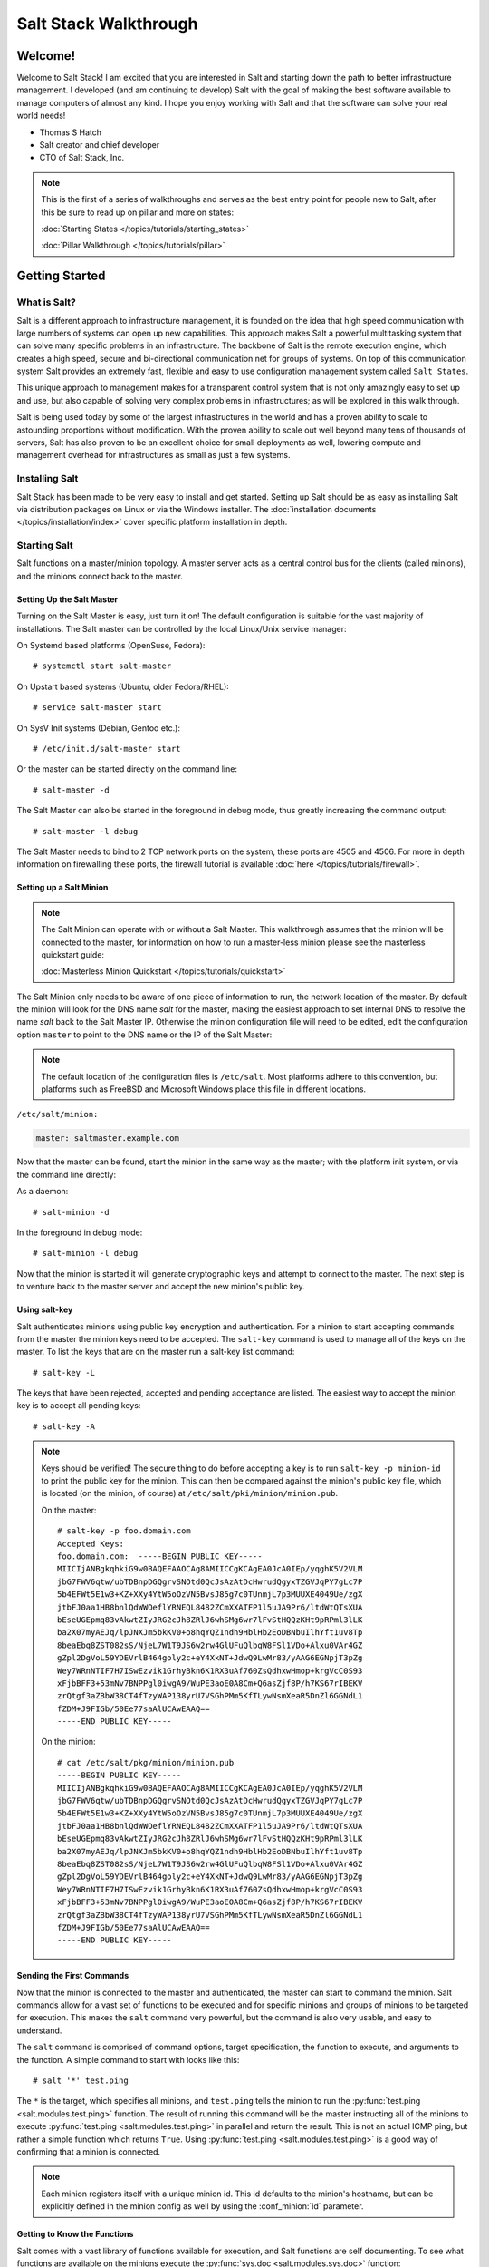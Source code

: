 ======================
Salt Stack Walkthrough
======================

Welcome!
========

Welcome to Salt Stack! I am excited that you are interested in Salt and
starting down the path to better infrastructure management. I developed
(and am continuing to develop) Salt with the goal of making the best
software available to manage computers of almost any kind. I hope you enjoy
working with Salt and that the software can solve your real world needs!

- Thomas S Hatch
- Salt creator and chief developer
- CTO of Salt Stack, Inc.

.. note::

    This is the first of a series of walkthroughs and serves as the best entry
    point for people new to Salt, after this be sure to read up on pillar and
    more on states:

    :doc:`Starting States </topics/tutorials/starting_states>`

    :doc:`Pillar Walkthrough </topics/tutorials/pillar>`


Getting Started
===============

What is Salt?
-------------

Salt is a different approach to infrastructure management, it is founded on
the idea that high speed communication with large numbers of systems can open
up new capabilities. This approach makes Salt a powerful multitasking system
that can solve many specific problems in an infrastructure. The backbone of
Salt is the remote execution engine, which creates a high speed, secure and
bi-directional communication net for groups of systems. On top of this
communication system Salt provides an extremely fast, flexible and easy to use
configuration management system called ``Salt States``.

This unique approach to management makes for a transparent control system that
is not only amazingly easy to set up and use, but also capable of solving very
complex problems in infrastructures; as will be explored in this walk through.

Salt is being used today by some of the largest infrastructures in the world
and has a proven ability to scale to astounding proportions without
modification. With the proven ability to scale out well beyond many tens of
thousands of servers, Salt has also proven to be an excellent choice for small
deployments as well, lowering compute and management overhead for
infrastructures as small as just a few systems.


Installing Salt
---------------

Salt Stack has been made to be very easy to install and get started. Setting up
Salt should be as easy as installing Salt via distribution packages on Linux or
via the Windows installer. The :doc:`installation documents
</topics/installation/index>` cover specific platform installation in depth.


Starting Salt
-------------

Salt functions on a master/minion topology. A master server acts as a
central control bus for the clients (called minions), and the minions connect
back to the master.


Setting Up the Salt Master
~~~~~~~~~~~~~~~~~~~~~~~~~~

Turning on the Salt Master is easy, just turn it on! The default configuration
is suitable for the vast majority of installations. The Salt master can be
controlled by the local Linux/Unix service manager:

On Systemd based platforms (OpenSuse, Fedora)::

    # systemctl start salt-master

On Upstart based systems (Ubuntu, older Fedora/RHEL)::

    # service salt-master start

On SysV Init systems (Debian, Gentoo etc.)::

    # /etc/init.d/salt-master start

Or the master can be started directly on the command line::

    # salt-master -d

The Salt Master can also be started in the foreground in debug mode, thus
greatly increasing the command output::

    # salt-master -l debug

The Salt Master needs to bind to 2 TCP network ports on the system, these ports
are 4505 and 4506. For more in depth information on firewalling these ports,
the firewall tutorial is available :doc:`here </topics/tutorials/firewall>`.


Setting up a Salt Minion
~~~~~~~~~~~~~~~~~~~~~~~~

.. note::

    The Salt Minion can operate with or without a Salt Master. This walkthrough
    assumes that the minion will be connected to the master, for information on
    how to run a master-less minion please see the masterless quickstart guide:

    :doc:`Masterless Minion Quickstart </topics/tutorials/quickstart>`

The Salt Minion only needs to be aware of one piece of information to run, the
network location of the master. By default the minion will look for the DNS
name `salt` for the master, making the easiest approach to set internal DNS to
resolve the name `salt` back to the Salt Master IP. Otherwise the minion
configuration file will need to be edited, edit the configuration option
``master`` to point to the DNS name or the IP of the Salt Master:

.. note::

    The default location of the configuration files is ``/etc/salt``. Most
    platforms adhere to this convention, but platforms such as FreeBSD and
    Microsoft Windows place this file in different locations.

``/etc/salt/minion:``

.. code-block:: yaml

    master: saltmaster.example.com

Now that the master can be found, start the minion in the same way as the
master; with the platform init system, or via the command line directly:

As a daemon::

    # salt-minion -d

In the foreground in debug mode::

    # salt-minion -l debug

Now that the minion is started it will generate cryptographic keys and attempt
to connect to the master. The next step is to venture back to the master server
and accept the new minion's public key.


Using salt-key
~~~~~~~~~~~~~~

Salt authenticates minions using public key encryption and authentication. For
a minion to start accepting commands from the master the minion keys need to be
accepted. The ``salt-key`` command is used to manage all of the keys on the
master. To list the keys that are on the master run a salt-key list command::

    # salt-key -L

The keys that have been rejected, accepted and pending acceptance are listed.
The easiest way to accept the minion key is to accept all pending keys::

    # salt-key -A

.. note::

    Keys should be verified! The secure thing to do before accepting a key is
    to run ``salt-key -p minion-id`` to print the public key for the minion.
    This can then be compared against the minion's public key file, which is
    located (on the minion, of course) at ``/etc/salt/pki/minion/minion.pub``.

    On the master::

        # salt-key -p foo.domain.com
        Accepted Keys:
        foo.domain.com:  -----BEGIN PUBLIC KEY-----
        MIICIjANBgkqhkiG9w0BAQEFAAOCAg8AMIICCgKCAgEA0JcA0IEp/yqghK5V2VLM
        jbG7FWV6qtw/ubTDBnpDGQgrvSNOtd0QcJsAzAtDcHwrudQgyxTZGVJqPY7gLc7P
        5b4EFWt5E1w3+KZ+XXy4YtW5oOzVN5BvsJ85g7c0TUnmjL7p3MUUXE4049Ue/zgX
        jtbFJ0aa1HB8bnlQdWWOeflYRNEQL8482ZCmXXATFP1l5uJA9Pr6/ltdWtQTsXUA
        bEseUGEpmq83vAkwtZIyJRG2cJh8ZRlJ6whSMg6wr7lFvStHQQzKHt9pRPml3lLK
        ba2X07myAEJq/lpJNXJm5bkKV0+o8hqYQZ1ndh9HblHb2EoDBNbuIlhYft1uv8Tp
        8beaEbq8ZST082sS/NjeL7W1T9JS6w2rw4GlUFuQlbqW8FSl1VDo+Alxu0VAr4GZ
        gZpl2DgVoL59YDEVrlB464goly2c+eY4XkNT+JdwQ9LwMr83/yAAG6EGNpjT3pZg
        Wey7WRnNTIF7H7ISwEzvik1GrhyBkn6K1RX3uAf760ZsQdhxwHmop+krgVcC0S93
        xFjbBFF3+53mNv7BNPPgl0iwgA9/WuPE3aoE0A8Cm+Q6asZjf8P/h7KS67rIBEKV
        zrQtgf3aZBbW38CT4fTzyWAP138yrU7VSGhPMm5KfTLywNsmXeaR5DnZl6GGNdL1
        fZDM+J9FIGb/50Ee77saAlUCAwEAAQ==
        -----END PUBLIC KEY-----

    On the minion::

        # cat /etc/salt/pkg/minion/minion.pub
        -----BEGIN PUBLIC KEY-----
        MIICIjANBgkqhkiG9w0BAQEFAAOCAg8AMIICCgKCAgEA0JcA0IEp/yqghK5V2VLM
        jbG7FWV6qtw/ubTDBnpDGQgrvSNOtd0QcJsAzAtDcHwrudQgyxTZGVJqPY7gLc7P
        5b4EFWt5E1w3+KZ+XXy4YtW5oOzVN5BvsJ85g7c0TUnmjL7p3MUUXE4049Ue/zgX
        jtbFJ0aa1HB8bnlQdWWOeflYRNEQL8482ZCmXXATFP1l5uJA9Pr6/ltdWtQTsXUA
        bEseUGEpmq83vAkwtZIyJRG2cJh8ZRlJ6whSMg6wr7lFvStHQQzKHt9pRPml3lLK
        ba2X07myAEJq/lpJNXJm5bkKV0+o8hqYQZ1ndh9HblHb2EoDBNbuIlhYft1uv8Tp
        8beaEbq8ZST082sS/NjeL7W1T9JS6w2rw4GlUFuQlbqW8FSl1VDo+Alxu0VAr4GZ
        gZpl2DgVoL59YDEVrlB464goly2c+eY4XkNT+JdwQ9LwMr83/yAAG6EGNpjT3pZg
        Wey7WRnNTIF7H7ISwEzvik1GrhyBkn6K1RX3uAf760ZsQdhxwHmop+krgVcC0S93
        xFjbBFF3+53mNv7BNPPgl0iwgA9/WuPE3aoE0A8Cm+Q6asZjf8P/h7KS67rIBEKV
        zrQtgf3aZBbW38CT4fTzyWAP138yrU7VSGhPMm5KfTLywNsmXeaR5DnZl6GGNdL1
        fZDM+J9FIGb/50Ee77saAlUCAwEAAQ==
        -----END PUBLIC KEY-----


Sending the First Commands
~~~~~~~~~~~~~~~~~~~~~~~~~~

Now that the minion is connected to the master and authenticated, the master 
can start to command the minion. Salt commands allow for a vast set of
functions to be executed and for specific minions and groups of minions to be
targeted for execution. This makes the ``salt`` command very powerful, but
the command is also very usable, and easy to understand.

The ``salt`` command is comprised of command options, target specification,
the function to execute, and arguments to the function. A simple command to
start with looks like this::

    # salt '*' test.ping

The ``*`` is the target, which specifies all minions, and ``test.ping`` tells
the minion to run the :py:func:`test.ping <salt.modules.test.ping>` function.
The result of running this command will be the master instructing all of the
minions to execute :py:func:`test.ping <salt.modules.test.ping>` in parallel
and return the result. This is not an actual ICMP ping, but rather a simple
function which returns ``True``. Using :py:func:`test.ping
<salt.modules.test.ping>` is a good way of confirming that a minion is
connected.

.. note::

    Each minion registers itself with a unique minion id. This id defaults to
    the minion's hostname, but can be explicitly defined in the minion config as
    well by using the :conf_minion:`id` parameter.


Getting to Know the Functions
~~~~~~~~~~~~~~~~~~~~~~~~~~~~~

Salt comes with a vast library of functions available for execution, and Salt
functions are self documenting. To see what functions are available on the
minions execute the :py:func:`sys.doc <salt.modules.sys.doc>` function::

    # salt '*' sys.doc

This will display a very large list of available functions and documentation on
them, this documentation is also available :doc:`here
</ref/modules/all/index>`.

These functions cover everything from shelling out to package management to
manipulating database servers. They comprise a powerful system management API
which is the backbone to Salt configuration management and many other aspects
of Salt.

.. note::

    Salt comes with many plugin systems. The functions that are available via
    the ``salt`` command are called :doc:`Execution Modules
    </ref/modules/all/index>`.


Helpful Functions to Know
~~~~~~~~~~~~~~~~~~~~~~~~~

The :doc:`cmd </ref/modules/all/salt.modules.cmdmod>` module contains
functions to shell out on minions, such as :mod:`cmd.run
<salt.modules.cmdmod.run>` and :mod:`cmd.run_all
<salt.modules.cmdmod.run_all>`::

    # salt '*' cmd.run 'ls -l /etc'

The ``pkg`` functions automatically map local system package managers to the
same salt functions. This means that ``pkg.install`` will install packages via
yum on Red Hat based systems, apt on Debian systems, etc.::

    # salt '*' pkg.install vim

The :mod:`network.interfaces <salt.modules.network.interfaces>` function will
list all interfaces on a minion, along with their IP addresses, netmasks, MAC
addresses, etc::

    # salt '*' network.interfaces


Grains
~~~~~~

Salt uses a system called :doc:`Grains <../targeting/grains>` to build up
static data about minions. This data includes information about the operating
system that is running, CPU architecture and much more. The grains system is
used throughout Salt to deliver platform data to many components and to users.

Grains can also be statically set, this makes it easy to assign values to
minions for grouping and managing. A common practice is to assign grains to
minions to specify what the role or roles a minion might be. These static
grains can be set in the minion configuration file or via the
:mod:`grains.setval <salt.modules.grains.setval>` function.


Targeting
~~~~~~~~~~

Salt allows for minions to be targeted based on a wide range of criteria.  The
default targeting system uses globular expressions to match minions, hence if
there are minions named ``larry1``, ``larry2``, ``curly1`` and ``curly2``, a
glob of ``larry*`` will match ``larry1`` and ``larry2``, and a glob of ``*1``
will match ``larry1`` and ``curly1``.

Many other targeting systems can be used other than globs, these systems
include:

Regular Expressions
    Target using PCRE compliant regular expressions:
    :doc:`Targeting with Regular Expressions</topics/targeting/pcre>`

Grains
    Target based on grains data:
    :doc:`Targeting with Grains</topics/targeting/grains>`

Pillar
    Target based on pillar data:
    :doc:`Targeting with Pillar</topics/targeting/pillar>`

IP
    Target based on IP addr/subnet/range:
    :doc:`Targeting with ipcidr</topics/targeting/ipcidr>`

Compound
    Create logic to target based on multiple targets:
    :doc:`Targeting with Compound</topics/targeting/compound>`

Nodegroup
    Target with nodegroups:
    :doc:`Targeting with Nodegroup</topics/targeting/nodegroups>`

The concepts of targets are used on the command line with salt, but also
function in many other areas as well, including the state system and the
systems used for ACLs and user permissions.


Passing in Arguments
~~~~~~~~~~~~~~~~~~~~

Many of the functions available accept arguments, these arguments can be
passed in on the command line::

    # salt '*' pkg.install vim

This example passes the argument ``vim`` to the pkg.install function, since
many functions can accept more complex input then just a string the arguments
are parsed through YAML, allowing for more complex data to be sent on the
command line::

    # salt '*' test.echo 'foo: bar'

In this case Salt translates the string 'foo: bar' into the dictionary
"{'foo': 'bar'}"

.. note::

    Any line that contains a newline will not be parsed by yaml.


Salt States
===========

Now that the basics are covered the time has come to evaluate ``States``.  Salt
``States``, or the ``State System`` is the component of Salt made for
configuration management. The State system is a fully functional configuration
management system which has been designed to be exceptionally powerful while
still being simple to use, fast, lightweight, deterministic and with salty
levels of flexibility.

The state system is already available with a basic salt setup, no additional
configuration is required, states can be set up immediately.

.. note::

    Before diving into the state system, a brief overview of how states are
    constructed will make many of the concepts clearer. Salt states are based
    on data modeling, and build on a low level data structure that is used to
    execute each state function. Then more logical layers are built on top of
    each other. The high layers of the state system which this tutorial will
    cover consists of everything that needs to be known to use states, the two
    high layers covered here are the `sls` layer and the highest layer
    `highstate`.

    Again, knowing that there are many layers of data management, will help with
    understanding states, but they never need to be used. Just as understanding
    how a compiler functions when learning a programming language,
    understanding what is going on under the hood of a configuration management
    system will also prove to be a valuable asset.


The First SLS Formula
---------------------

The state system is built on sls formulas, these formulas are built out in
files on Salt's file server. To make a very basic sls formula open up a file
under /srv/salt named vim.sls and get vim installed:

``/srv/salt/vim.sls:``

.. code-block:: yaml

    vim:
      pkg.installed

Now install vim on the minions by calling the sls directly::

    # salt '*' state.sls vim

This command will invoke the state system and run the named sls which was just
created, ``vim``.

Now, to beef up the vim sls formula, a vimrc can be added:

``/srv/salt/vim.sls:``

.. code-block:: yaml

    vim:
      pkg.installed

    /etc/vimrc:
      file.managed:
        - source: salt://vimrc
        - mode: 644
        - user: root
        - group: root

Now the desired vimrc needs to be copied into the Salt file server to
/srv/salt/vimrc, in Salt everything is a file, so no path redirection needs
to be accounted for. The vimrc file is placed right next to the vim.sls file.
The same command as above can be executed to all the vim sls formulas and now
include managing the file.

.. note::

    Salt does not need to be restarted/reloaded or have the master manipulated
    in any way when changing sls formulas, they are instantly available.


Adding Some Depth
-----------------

Obviously maintaining sls formulas right in the root of the file server will
not scale out to reasonably sized deployments. This is why more depth is
required. Start by making an nginx formula a better way, make an nginx
subdirectory and add an init.sls file:

``/srv/salt/nginx/init.sls:``

.. code-block:: yaml

    nginx:
      pkg:
        - installed
      service:
        - running
        - require:
          - pkg: nginx

A few things are introduced in this sls formula, first is the service statement
which ensures that the nginx service is running, but the nginx service can't be
started unless the package is installed, hence the ``require``. The ``require``
statement makes sure that the required component is executed before and that it
results in success.

.. note::

    The `require` option belongs to a family of options called `requisites`.
    Requisites are a powerful component of Salt States, for more information
    on how requisites work and what is available see:
    :doc:`Requisites</ref/states/requisites>`
    Also evaluation ordering is available in Salt as well:
    :doc:`Ordering States</ref/states/ordering>`

Now this new sls formula has a special name, ``init.sls``, when an sls formula is
named ``init.sls`` it inherits the name of the directory path that contains it,
so this formula can be referenced via the following command::

    # salt '*' state.sls nginx

Now that subdirectories can be used the vim.sls formula can be cleaned up, but
to make things more flexible (and to illustrate another point of course), move
the vim.sls and vimrc into a new subdirectory called ``edit`` and change the
vim.sls file to reflect the change:

``/srv/salt/edit/vim.sls:``

.. code-block:: yaml

    vim:
      pkg.installed

    /etc/vimrc:
      file.managed:
        - source: salt://edit/vimrc
        - mode: 644
        - user: root
        - group: root

The only change in the file is fixing the source path for the vimrc file. Now
the formula is referenced as ``edit.vim`` because it resides in the edit
subdirectory. Now the edit subdirectory can contain formulas for emacs, nano,
joe or any other editor that may need to be deployed.


Next Reading
------------

Two walkthroughs are specifically recommended at this point. First, a deeper
run through States, followed by an explanation of Pillar.

1. :doc:`Starting States </topics/tutorials/starting_states>`

2. :doc:`Pillar Walkthrough </topics/tutorials/pillar>`

An understanding of Pillar is extremely helpful in using States.


Getting Deeper Into States
--------------------------

Two more in-depth States tutorials exist, which delve much more deeply into States
functionality.

1. Thomas' original states tutorial, :doc:`How Do I Use Salt
   States?</topics/tutorials/starting_states>`, covers much more to get off the
   ground with States.

2. The :doc:`States Tutorial</topics/tutorials/states_pt1>` also provides a
   fantastic introduction.

These tutorials include much more in depth information including templating
sls formulas etc.


So Much More!
=============

This concludes the initial Salt walkthrough, but there are many more things to
learn still! These documents will cover important core aspects of Salt:

- :doc:`Pillar</topics/pillar/index>`

- :doc:`Job Management</topics/jobs/index>`

A few more tutorials are also available:

- :doc:`Remote Execution Tutorial</topics/tutorials/modules>`

- :doc:`Standalone Minion</topics/tutorials/standalone_minion>`

This still is only scratching the surface, many components such as the reactor
and event systems, extending Salt, modular components and more are not covered
here. For an overview of all Salt features and documentation, look at the
:doc:`Table of Contents</contents>`.

